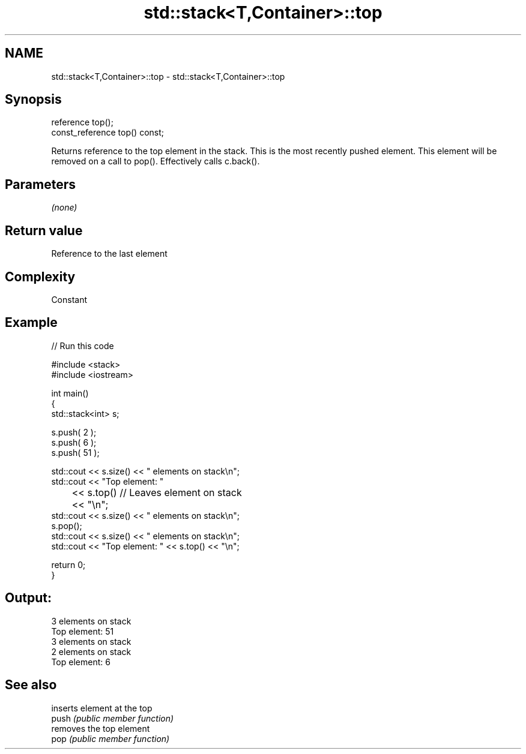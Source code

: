 .TH std::stack<T,Container>::top 3 "2020.03.24" "http://cppreference.com" "C++ Standard Libary"
.SH NAME
std::stack<T,Container>::top \- std::stack<T,Container>::top

.SH Synopsis

  reference top();
  const_reference top() const;

  Returns reference to the top element in the stack. This is the most recently pushed element. This element will be removed on a call to pop(). Effectively calls c.back().

.SH Parameters

  \fI(none)\fP

.SH Return value

  Reference to the last element

.SH Complexity

  Constant

.SH Example

  
// Run this code

    #include <stack>
    #include <iostream>

    int main()
    {
        std::stack<int>   s;

        s.push( 2 );
        s.push( 6 );
        s.push( 51 );

        std::cout << s.size() << " elements on stack\\n";
        std::cout << "Top element: "
    	      << s.top()         // Leaves element on stack
    	      << "\\n";
        std::cout << s.size() << " elements on stack\\n";
        s.pop();
        std::cout << s.size() << " elements on stack\\n";
        std::cout << "Top element: " << s.top() << "\\n";

        return 0;
    }

.SH Output:

    3 elements on stack
    Top element: 51
    3 elements on stack
    2 elements on stack
    Top element: 6


.SH See also


       inserts element at the top
  push \fI(public member function)\fP
       removes the top element
  pop  \fI(public member function)\fP




